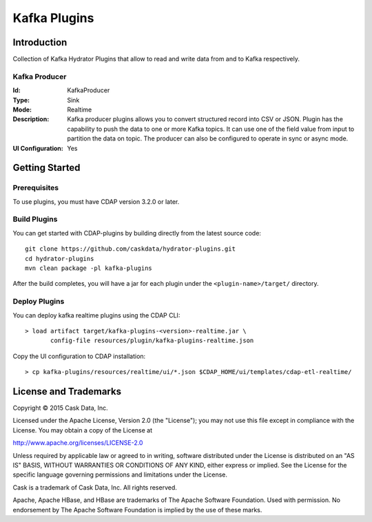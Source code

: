=============
Kafka Plugins
=============

Introduction
============

Collection of Kafka Hydrator Plugins that allow to read and write data from and to Kafka respectively.

Kafka Producer
--------------

:Id:
  KafkaProducer
:Type:
  Sink
:Mode:
  Realtime
:Description:   
  Kafka producer plugins allows you to convert structured record into CSV or JSON.
  Plugin has the capability to push the data to one or more Kafka topics. It can
  use one of the field value from input to partition the data on topic. The producer
  can also be configured to operate in sync or async mode.
:UI Configuration:
  Yes

Getting Started
===============

Prerequisites
-------------

To use plugins, you must have CDAP version 3.2.0 or later.

Build Plugins
-------------

You can get started with CDAP-plugins by building directly from the latest source code::

  git clone https://github.com/caskdata/hydrator-plugins.git
  cd hydrator-plugins
  mvn clean package -pl kafka-plugins

After the build completes, you will have a jar for each plugin under the
``<plugin-name>/target/`` directory.

Deploy Plugins
--------------

You can deploy kafka realtime plugins using the CDAP CLI::

  > load artifact target/kafka-plugins-<version>-realtime.jar \
         config-file resources/plugin/kafka-plugins-realtime.json

Copy the UI configuration to CDAP installation::

  > cp kafka-plugins/resources/realtime/ui/*.json $CDAP_HOME/ui/templates/cdap-etl-realtime/

License and Trademarks
======================

Copyright © 2015 Cask Data, Inc.

Licensed under the Apache License, Version 2.0 (the "License"); you may not use this file except
in compliance with the License. You may obtain a copy of the License at

http://www.apache.org/licenses/LICENSE-2.0

Unless required by applicable law or agreed to in writing, software distributed under the
License is distributed on an "AS IS" BASIS, WITHOUT WARRANTIES OR CONDITIONS OF ANY KIND,
either express or implied. See the License for the specific language governing permissions
and limitations under the License.

Cask is a trademark of Cask Data, Inc. All rights reserved.

Apache, Apache HBase, and HBase are trademarks of The Apache Software Foundation. Used with
permission. No endorsement by The Apache Software Foundation is implied by the use of these marks.

